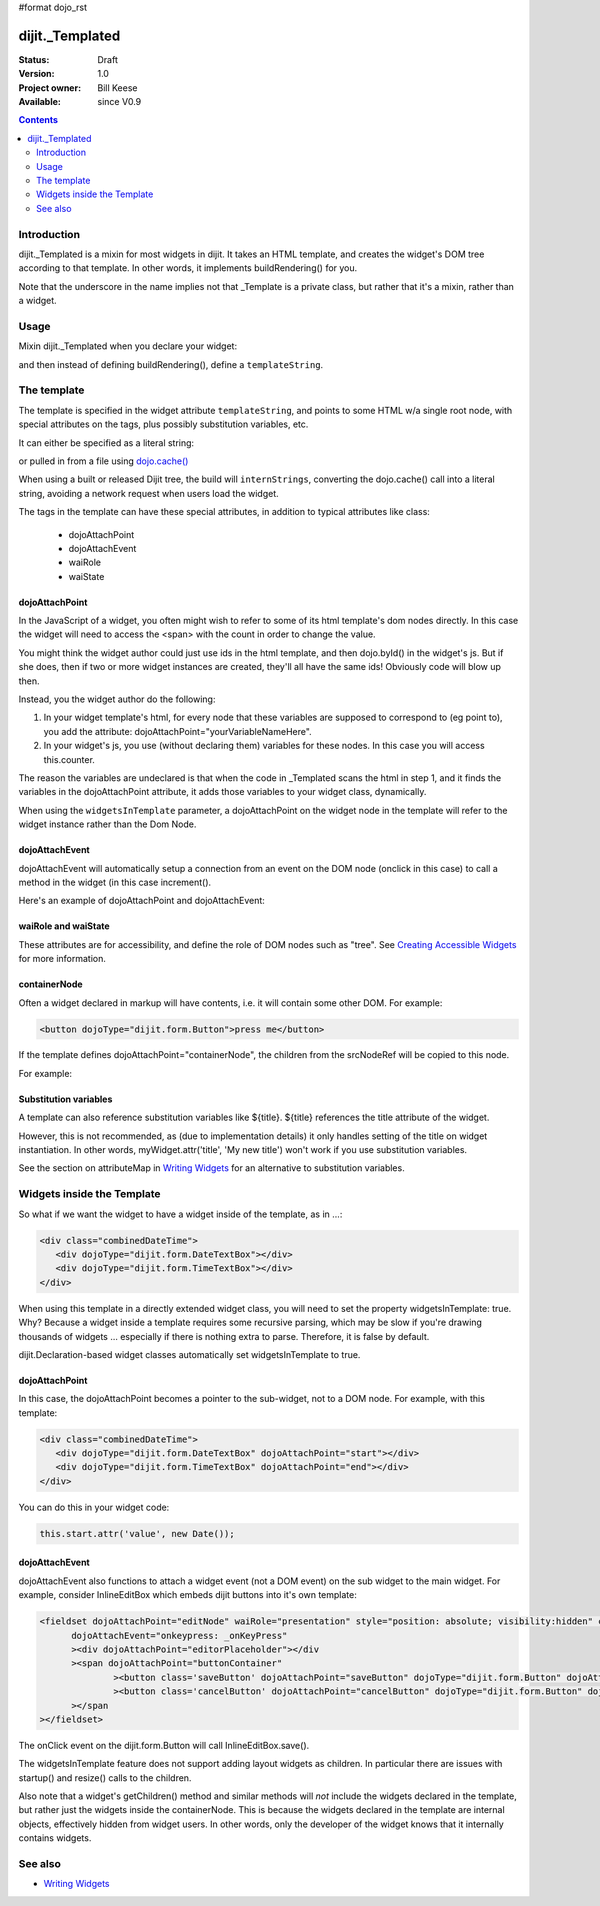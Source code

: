 #format dojo_rst

dijit._Templated
================

:Status: Draft
:Version: 1.0
:Project owner: Bill Keese
:Available: since V0.9

.. contents::
   :depth: 2

============
Introduction
============

dijit._Templated is a mixin for most widgets in dijit.  It takes an HTML template, and creates the widget's DOM tree according to that template.  In other words, it implements buildRendering() for you.

Note that the underscore in the name implies not that _Template is a private class, but rather that it's a mixin, rather than a widget.

=====
Usage
=====

Mixin dijit._Templated when you declare your widget:

.. code-block :: javascript
 :linenos:

 <script type="text/javascript">
   dojo.declare("MyWidget", [dijit._Widget, dijit._Templated], {
       templateString: "<div>hello world</div>"
   });
 </script>

and then instead of defining buildRendering(), define a ``templateString``.

============
The template
============
The template is specified in the widget attribute ``templateString``, and points to some HTML w/a single root node, with special attributes on the tags, plus possibly substitution variables, etc.

It can either be specified as a literal string:

.. code-block :: javascript
 :linenos:

 <script type="text/javascript">
   dojo.declare("MyWidget", [dijit._Widget, dijit._Templated], {
       templateString: "<div>hello world</div>"
   });
 </script>


or pulled in from a file using `dojo.cache() <dojo/cache>`_

.. code-block :: javascript
 :linenos:

 <script type="text/javascript">
   dojo.declare("MyWidget", [dijit._Widget, dijit._Templated], {
       templateString: dojo.cache("myNameSpace", "templates/MyWidget.html"),
   });
 </script>

When using a built or released Dijit tree, the build will ``internStrings``, converting the dojo.cache() call into a literal string, avoiding a network request when users load the widget.

The tags in the template can have these special attributes, in addition to typical attributes like class:

  * dojoAttachPoint
  * dojoAttachEvent
  * waiRole
  * waiState

dojoAttachPoint
---------------
In the JavaScript of a widget, you often might wish to refer to some of its html template's dom nodes directly. In this case the widget will need to access the <span> with the count in order to change the value.

You might think the widget author could just use ids in the html template, and then dojo.byId() in the widget's js. But if she does, then if two or more widget instances are created, they'll all have the same ids!  Obviously code will blow up then.

Instead, you the widget author do the following:

1. In your widget template's html, for every node that these variables are supposed to correspond to (eg point to), you add the attribute: dojoAttachPoint="yourVariableNameHere".

2. In your widget's js, you use (without declaring them) variables for these nodes. In this case you will access this.counter.

The reason the variables are undeclared is that when the code in _Templated scans the html in step 1, and it finds the variables in the dojoAttachPoint attribute, it adds those variables to your widget class, dynamically.

When using the ``widgetsInTemplate`` parameter, a dojoAttachPoint on the widget node in the template will refer to the widget instance rather than the Dom Node.

dojoAttachEvent
---------------
dojoAttachEvent will automatically setup a connection from an event on the DOM node (onclick in this case) to call a method in the widget (in this case increment().

Here's an example of dojoAttachPoint and dojoAttachEvent:

.. code-example::
  :djConfig: parseOnLoad: false
  :type: inline
  :width: 400
  :height: 250
  :toolbar: versions, dir

  .. javascript::

	<script type="text/javascript">
		dojo.require("dijit._Widget");
		dojo.require("dijit._Templated");
		dojo.require("dojo.parser");

                dojo.addOnLoad(function(){
                dojo.declare("FancyCounter",
			[dijit._Widget, dijit._Templated], {
				// counter
				_i: 0,

				templateString:
					"<div>" +
						"<button dojoAttachEvent='onclick: increment'>press me</button>" +
						"&nbsp; count: <span dojoAttachPoint='counter'>0</span>" +
					"</div>",

				 increment: function(){
				 	this.counter.innerHTML = ++this._i;
				 }
			});
                        dojo.parser.parse();
                });
        </script>

  .. html::

	<span dojoType="FancyCounter">press me</span>


waiRole and waiState
--------------------
These attributes are for accessibility, and define the role of DOM nodes such as "tree".   See `Creating Accessible Widgets <writingWidgets/a11y>`_ for more information.


containerNode
-------------
Often a widget declared in markup will have contents, i.e. it will contain some other DOM.   For example:

.. code-block:: html

  <button dojoType="dijit.form.Button">press me</button>

If the template defines dojoAttachPoint="containerNode", the children from the srcNodeRef will be copied to this node.

For example:

.. code-example::
  :djConfig: parseOnLoad: false
  :width: 400
  :height: 250
  :toolbar: versions, dir

  .. javascript::

    <script>
		dojo.require("dijit._Widget");
		dojo.require("dijit._Templated");
		dojo.require("dojo.parser");

                dojo.addOnLoad(function(){
		        dojo.declare("MyButton",
			[dijit._Widget, dijit._Templated], {
				templateString:
				    "<button dojoAttachPoint='containerNode' dojoAttachEvent='onclick: onClick'></button>",
                                onClick: function(){
                                        alert("Awesome!!");
                                }
			});
                        dojo.parser.parse();
                });
    </script>

  .. html::

	<button dojoType="MyButton">press me</button>

Substitution variables
----------------------
A template can also reference substitution variables like ${title}.   ${title} references the title attribute of the widget.

However, this is not recommended, as (due to implementation details) it only handles setting of the title on widget instantiation. In other words, myWidget.attr('title', 'My new title') won't work if you use substitution variables.

See the section on attributeMap in `Writing Widgets <quickstart/writingWidgets>`_ for an alternative to substitution variables.


===========================
Widgets inside the Template
===========================
So what if we want the widget to have a widget inside of the template, as in ...:

.. code-block :: html

  <div class="combinedDateTime">
     <div dojoType="dijit.form.DateTextBox"></div>
     <div dojoType="dijit.form.TimeTextBox"></div>
  </div>

When using this template in a directly extended widget class, you will need to set the property widgetsInTemplate: true. Why? Because a widget inside a template requires some recursive parsing, which may be slow if you're drawing thousands of widgets ... especially if there is nothing extra to parse. Therefore, it is false by default.

dijit.Declaration-based widget classes automatically set widgetsInTemplate to true.

dojoAttachPoint
---------------
In this case, the dojoAttachPoint becomes a pointer to the sub-widget, not to a DOM node.  For example, with this template:

.. code-block :: html

  <div class="combinedDateTime">
     <div dojoType="dijit.form.DateTextBox" dojoAttachPoint="start"></div>
     <div dojoType="dijit.form.TimeTextBox" dojoAttachPoint="end"></div>
  </div>

You can do this in your widget code:

.. code-block :: javascript

  this.start.attr('value', new Date());



dojoAttachEvent
---------------
dojoAttachEvent also functions to attach a widget event (not a DOM event) on the sub widget to the main widget.  For example, consider InlineEditBox which embeds dijit buttons into it's own template:

.. code-block :: html

  <fieldset dojoAttachPoint="editNode" waiRole="presentation" style="position: absolute; visibility:hidden" class="dijitReset dijitInline"
	dojoAttachEvent="onkeypress: _onKeyPress"
	><div dojoAttachPoint="editorPlaceholder"></div
	><span dojoAttachPoint="buttonContainer"
		><button class='saveButton' dojoAttachPoint="saveButton" dojoType="dijit.form.Button" dojoAttachEvent="onClick:save" disabled="true">${buttonSave}</button
		><button class='cancelButton' dojoAttachPoint="cancelButton" dojoType="dijit.form.Button" dojoAttachEvent="onClick:cancel">${buttonCancel}</button
	></span
  ></fieldset>

The onClick event on the dijit.form.Button will call InlineEditBox.save().


The widgetsInTemplate feature does not support adding layout widgets as children.  In particular there are issues with startup() and resize() calls to the children.

Also note that a widget's getChildren() method and similar methods will *not* include the widgets declared in the template, but rather just the widgets inside the containerNode.   This is because the widgets declared in the template are internal objects, effectively hidden from widget users.  In other words, only the developer of the widget knows that it internally contains widgets.

========
See also
========

* `Writing Widgets <quickstart/writingWidgets>`_
